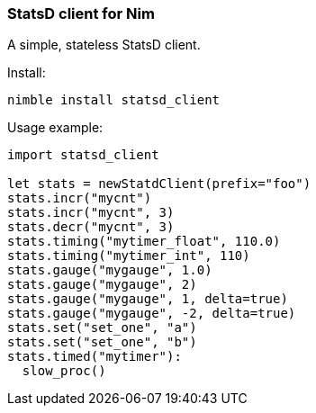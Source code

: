 
### StatsD client for Nim

A simple, stateless StatsD client.

Install:
[source,bash]
----
nimble install statsd_client
----

Usage example:
[source,nim]
----
import statsd_client

let stats = newStatdClient(prefix="foo")
stats.incr("mycnt")
stats.incr("mycnt", 3)
stats.decr("mycnt", 3)
stats.timing("mytimer_float", 110.0)
stats.timing("mytimer_int", 110)
stats.gauge("mygauge", 1.0)
stats.gauge("mygauge", 2)
stats.gauge("mygauge", 1, delta=true)
stats.gauge("mygauge", -2, delta=true)
stats.set("set_one", "a")
stats.set("set_one", "b")
stats.timed("mytimer"):
  slow_proc()
----
